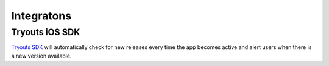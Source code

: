 Integratons
***********

Tryouts iOS SDK
===============
`Tryouts SDK <https://github.com/Hipo/Tryouts-iOS-SDK>`_ will automatically check for new releases every time the app becomes active and alert users when there is a new version available.
